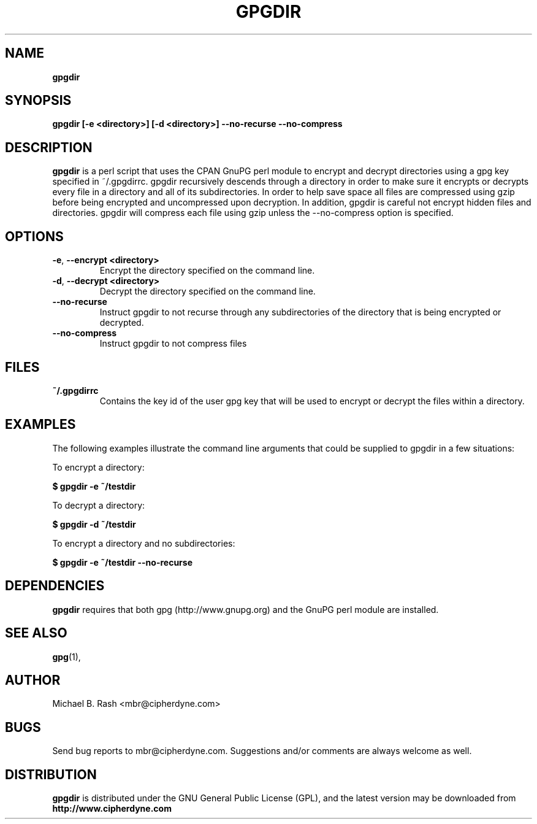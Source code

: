 .\" Process this file with
.\" groff -man -Tascii foo.1
.\"
.TH GPGDIR 8 "February, 2003" Linux
.SH NAME
.B gpgdir
.SH SYNOPSIS
.B gpgdir [-e <directory>] [-d <directory>] --no-recurse --no-compress
.SH DESCRIPTION
.B gpgdir
is a perl script that uses the CPAN GnuPG perl module to encrypt and decrypt
directories using a gpg key specified in ~/.gpgdirrc.  gpgdir recursively
descends through a directory in order to make sure it encrypts or decrypts
every file in a directory and all of its subdirectories.  In order to help
save space all files are compressed using gzip before being encrypted and
uncompressed upon decryption.  In addition, gpgdir is careful not encrypt
hidden files and directories.  gpgdir will compress each file using gzip
unless the --no-compress option is specified.

.SH OPTIONS
.PP
.PD 0
.TP

.BR \-e ", " \-\^\-encrypt\ \<directory>
Encrypt the directory specified on the command line.
.TP

.BR \-d ", " \-\^\-decrypt\ \<directory>
Decrypt the directory specified on the command line.
.TP

.BR \-\^\-no-recurse
Instruct gpgdir to not recurse through any subdirectories of the directory
that is being encrypted or decrypted.
.TP

.BR \-\^\-no-compress
Instruct gpgdir to not compress files 

.SH FILES
.B ~/.gpgdirrc
.RS
Contains the key id of the user gpg key that will be used to encrypt
or decrypt the files within a directory.
.RE

.SH EXAMPLES
The following examples illustrate the command line arguments that could
be supplied to gpgdir in a few situations:

To encrypt a directory:

.B $ gpgdir -e ~/testdir

To decrypt a directory:

.B $ gpgdir -d ~/testdir

To encrypt a directory and no subdirectories:

.B $ gpgdir -e ~/testdir --no-recurse

.SH DEPENDENCIES
.B gpgdir
requires that both gpg (http://www.gnupg.org) and the GnuPG perl module
are installed.

.SH "SEE ALSO"
.BR gpg (1),

.SH AUTHOR
Michael B. Rash <mbr@cipherdyne.com>

.SH BUGS
Send bug reports to mbr@cipherdyne.com. Suggestions and/or comments are
always welcome as well.

.SH DISTRIBUTION
.B gpgdir
is distributed under the GNU General Public License (GPL), and the latest
version may be downloaded from
.B http://www.cipherdyne.com
